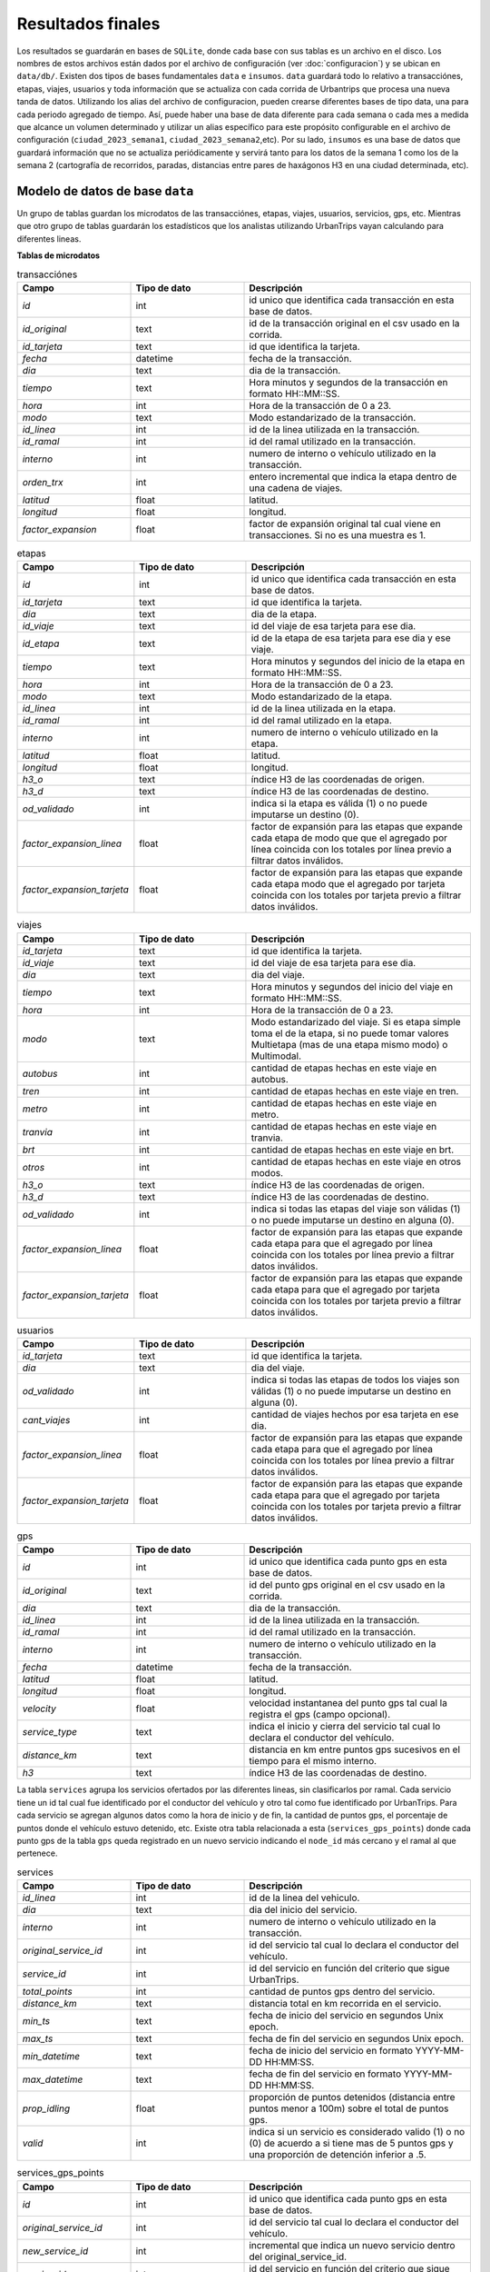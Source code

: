 Resultados finales
==================

Los resultados se guardarán en bases de ``SQLite``, donde cada base con sus tablas es un archivo en el disco. Los nombres de estos archivos están dados por el archivo de configuración (ver :doc:`configuracion`) y se ubican en ``data/db/``. Existen dos tipos de bases fundamentales ``data`` e ``insumos``. ``data`` guardará todo lo relativo a transacciónes, etapas, viajes, usuarios y toda información que se actualiza con cada corrida de Urbantrips que procesa una nueva tanda de datos. Utilizando los alias del archivo de configuracion, pueden crearse diferentes bases de tipo data, una para cada periodo agregado de tiempo. Así, puede haber una base de data diferente para cada semana o cada mes a medida que alcance un volumen determinado y utilizar un alias específico para este propósito configurable en el archivo de configuración (``ciudad_2023_semana1``, ``ciudad_2023_semana2``,etc). Por su lado, ``insumos`` es una base de datos que guardará información que no se actualiza periódicamente y servirá tanto para los datos de la semana 1 como los de la semana 2 (cartografía de recorridos, paradas, distancias entre pares de haxágonos H3 en una ciudad determinada, etc).


Modelo de datos de base ``data``
--------------------------------

Un grupo de tablas guardan los microdatos de las transacciónes, etapas, viajes, usuarios, servicios, gps, etc. Mientras que otro grupo de tablas guardarán los estadísticos que los analistas utilizando UrbanTrips vayan calculando para diferentes lineas.

**Tablas de microdatos**
           
.. list-table:: transacciónes
   :widths: 25 25 50
   :header-rows: 1

   * - Campo
     - Tipo de dato
     - Descripción
   * - *id*
     - int
     - id unico que identifica cada transacción en esta base de datos.
   * - *id_original*
     - text
     - id de la transacción original en el csv usado en la corrida.
   * - *id_tarjeta*
     - text
     - id que identifica la tarjeta.
   * - *fecha*
     - datetime
     - fecha de la transacción.
   * - *dia*
     - text
     - dia de la transacción.
   * - *tiempo*
     - text
     - Hora minutos y segundos de la transacción en formato HH::MM::SS.
   * - *hora*
     - int
     - Hora de la transacción de 0 a 23.
   * - *modo*
     - text
     - Modo estandarizado de la transacción.
   * - *id_linea*
     - int
     - id de la linea utilizada en la transacción.
   * - *id_ramal*
     - int
     - id del ramal utilizado en la transacción.
   * - *interno*
     - int
     - numero de interno o vehículo utilizado en la transacción.
   * - *orden_trx*
     - int
     - entero incremental que indica la etapa dentro de una cadena de viajes.
   * - *latitud*
     - float
     - latitud.
   * - *longitud*
     - float
     - longitud.
   * - *factor_expansion*
     - float
     - factor de expansión original tal cual viene en transacciones. Si no es una muestra es 1.

                        
            
.. list-table:: etapas
   :widths: 25 25 50
   :header-rows: 1

   * - Campo
     - Tipo de dato
     - Descripción
   * - *id*
     - int
     - id unico que identifica cada transacción en esta base de datos.
   * - *id_tarjeta*
     - text
     - id que identifica la tarjeta.
   * - *dia*
     - text
     - dia de la etapa.
   * - *id_viaje*
     - text
     - id del viaje de esa tarjeta para ese dia.
   * - *id_etapa*
     - text
     - id de la etapa de esa tarjeta para ese dia y ese viaje.
   * - *tiempo*
     - text
     - Hora minutos y segundos del inicio de la etapa en formato HH::MM::SS.
   * - *hora*
     - int
     - Hora de la transacción de 0 a 23.
   * - *modo*
     - text
     - Modo estandarizado de la etapa.
   * - *id_linea*
     - int
     - id de la linea utilizada en la etapa.
   * - *id_ramal*
     - int
     - id del ramal utilizado en la etapa.
   * - *interno*
     - int
     - numero de interno o vehículo utilizado en la etapa.
   * - *latitud*
     - float
     - latitud.
   * - *longitud*
     - float
     - longitud.
   * - *h3_o*
     - text
     - índice H3 de las coordenadas de origen.
   * - *h3_d*
     - text
     - índice H3 de las coordenadas de destino.
   * - *od_validado*
     - int
     - indica si la etapa es válida (1) o no puede imputarse un destino (0). 
   * - *factor_expansion_linea*
     - float
     - factor de expansión para las etapas que expande cada etapa de modo que que el agregado por línea coincida con los totales por línea previo a filtrar datos inválidos.
   * - *factor_expansion_tarjeta*
     - float
     - factor de expansión para las etapas que expande cada etapa modo que el agregado por tarjeta coincida con los totales por tarjeta previo a filtrar datos inválidos.



.. list-table:: viajes
   :widths: 25 25 50
   :header-rows: 1

   * - Campo
     - Tipo de dato
     - Descripción
   * - *id_tarjeta*
     - text
     - id que identifica la tarjeta.
   * - *id_viaje*
     - text
     - id del viaje de esa tarjeta para ese dia.
   * - *dia*
     - text
     - dia del viaje.
   * - *tiempo*
     - text
     - Hora minutos y segundos del inicio del viaje en formato HH::MM::SS.
   * - *hora*
     - int
     - Hora de la transacción de 0 a 23.
   * - *modo*
     - text
     - Modo estandarizado del viaje. Si es etapa simple toma el de la etapa, si no puede tomar valores Multietapa (mas de una etapa mismo modo) o Multimodal.
   * - *autobus*
     - int
     - cantidad de etapas hechas en este viaje en autobus.
   * - *tren*
     - int
     - cantidad de etapas hechas en este viaje en tren.
   * - *metro*
     - int
     - cantidad de etapas hechas en este viaje en metro.
   * - *tranvia*
     - int
     - cantidad de etapas hechas en este viaje en tranvia.
   * - *brt*
     - int
     - cantidad de etapas hechas en este viaje en brt.
   * - *otros*
     - int
     - cantidad de etapas hechas en este viaje en otros modos.
   * - *h3_o*
     - text
     - índice H3 de las coordenadas de origen.
   * - *h3_d*
     - text
     - índice H3 de las coordenadas de destino.  
   * - *od_validado*
     - int
     - indica si todas las etapas del viaje son válidas (1) o no puede imputarse un destino en alguna (0).
   * - *factor_expansion_linea*
     - float
     - factor de expansión para las etapas que expande cada etapa para que el agregado por línea coincida con los totales por línea previo a filtrar datos inválidos.
   * - *factor_expansion_tarjeta*
     - float
     - factor de expansión para las etapas que expande cada etapa para que el agregado por tarjeta coincida con los totales por tarjeta previo a filtrar datos inválidos.



.. list-table:: usuarios
   :widths: 25 25 50
   :header-rows: 1

   * - Campo
     - Tipo de dato
     - Descripción
   * - *id_tarjeta*
     - text
     - id que identifica la tarjeta.
   * - *dia*
     - text
     - dia del viaje.
   * - *od_validado*
     - int
     - indica si todas las etapas de todos los viajes son válidas (1) o no puede imputarse un destino en alguna (0).  
   * - *cant_viajes*
     - int
     - cantidad de viajes hechos por esa tarjeta en ese dia.
   * - *factor_expansion_linea*
     - float
     - factor de expansión para las etapas que expande cada etapa para que el agregado por línea coincida con los totales por línea previo a filtrar datos inválidos.
   * - *factor_expansion_tarjeta*
     - float
     - factor de expansión para las etapas que expande cada etapa para que el agregado por tarjeta coincida con los totales por tarjeta previo a filtrar datos inválidos.



.. list-table:: gps
   :widths: 25 25 50
   :header-rows: 1

   * - Campo
     - Tipo de dato
     - Descripción
   * - *id*
     - int
     - id unico que identifica cada punto gps en esta base de datos.
   * - *id_original*
     - text
     - id del punto gps original en el csv usado en la corrida.
   * - *dia*
     - text
     - dia de la transacción.
   * - *id_linea*
     - int
     - id de la linea utilizada en la transacción.
   * - *id_ramal*
     - int
     - id del ramal utilizado en la transacción.
   * - *interno*
     - int
     - numero de interno o vehículo utilizado en la transacción.
   * - *fecha*
     - datetime
     - fecha de la transacción.
   * - *latitud*
     - float
     - latitud.
   * - *longitud*
     - float
     - longitud.
   * - *velocity*
     - float
     - velocidad instantanea del punto gps tal cual la registra el gps (campo opcional).
   * - *service_type*
     - text
     - indica el inicio y cierra del servicio tal cual lo declara el conductor del vehículo.
   * - *distance_km*
     - text
     - distancia en km entre puntos gps sucesivos en el tiempo para el mismo interno.
   * - *h3*
     - text
     - índice H3 de las coordenadas de destino.   


La tabla ``services`` agrupa los servicios ofertados por las diferentes lineas, sin clasificarlos por ramal. Cada servicio tiene un id tal cual fue identificado por el conductor del vehículo y otro tal como fue identificado por UrbanTrips. Para cada servicio se agregan algunos datos como la hora de inicio y de fin, la cantidad de puntos gps, el porcentaje de puntos donde el vehículo estuvo detenido, etc. Existe otra tabla relacionada a esta (``services_gps_points``) donde cada punto gps  de la tabla ``gps`` queda registrado en un nuevo servicio indicando el ``node_id`` más cercano y el ramal al que pertenece.

.. list-table:: services
   :widths: 25 25 50
   :header-rows: 1

   * - Campo
     - Tipo de dato
     - Descripción
   * - *id_linea*
     - int
     - id de la linea del vehiculo.
   * - *dia*
     - text
     - dia del inicio del servicio.
   * - *interno*
     - int
     - numero de interno o vehículo utilizado en la transacción.
   * - *original_service_id*
     - int
     - id del servicio tal cual lo declara el conductor del vehículo.
   * - *service_id*
     - int
     - id del servicio en función del criterio que sigue UrbanTrips.
   * - *total_points*
     - int
     - cantidad de puntos gps dentro del servicio.
   * - *distance_km*
     - text
     - distancia total en km recorrida en el servicio.
   * - *min_ts*
     - text
     - fecha de inicio del servicio en segundos Unix epoch.
   * - *max_ts*
     - text
     - fecha de fin del servicio en segundos Unix epoch.     
   * - *min_datetime*
     - text
     - fecha de inicio del servicio en formato YYYY-MM-DD HH:MM:SS.
   * - *max_datetime*
     - text
     - fecha de fin del servicio en formato YYYY-MM-DD HH:MM:SS.    
   * - *prop_idling*
     - float
     - proporción de puntos detenidos (distancia entre puntos menor a 100m) sobre el total de puntos gps.
   * - *valid*
     - int
     - indica si un servicio es considerado valido (1) o no (0) de acuerdo a si tiene mas de 5 puntos gps y una proporción de detención inferior a .5.
     
     
     
.. list-table:: services_gps_points
   :widths: 25 25 50
   :header-rows: 1

   * - Campo
     - Tipo de dato
     - Descripción
   * - *id*
     - int
     - id unico que identifica cada punto gps en esta base de datos.
   * - *original_service_id*
     - int
     - id del servicio tal cual lo declara el conductor del vehículo.
   * - *new_service_id*
     - int
     - incremental que indica un nuevo servicio dentro del original_service_id.     
   * - *service_id*
     - int
     - id del servicio en función del criterio que sigue UrbanTrips.
   * - *id_ramal_gps_point*
     - int
     - id del ramal con el node_id más cercano.
   * - *node_od*
     - int
     - node_id del ramal más cercano.
     




**Tablas de estadisticos**

Estas tablas contienen estadísticos calculados por UrbanTrips. Algunos estádisticos serán calculados por defecto pero otros solo serán calculados luego de que cada analista los haya obtenido utilizando las diferentes herramientas de UrbanTrips. Estos no se corren de modo automático para todas las lineas, cada una debe ser procesada individualmente y con los parámetros necesarios que la función que calcula cada estadístico requiera.


.. list-table:: indicadores
   :widths: 25 25 50
   :header-rows: 1

   * - Campo
     - Tipo de dato
     - Descripción
   * - *dia*
     - text
     - dia de lastransacciones procesadas en esta corrida.
   * - *detalle*
     - text
     - tipo de indicador a calcular.
   * - *indicador*
     - int
     - cantidad de observaciones registradas para ese indicador en ese dia.          
   * - *tabla*
     - text
     - tabla donde	se almacenan esas observaciones.
   * - *nivel*
     - int
     - nivel del indicador que expresa la relación con un indicador previo más global.
   * - *porcentaje*
     - float
     - la cantidad de observaciones expresadas como porcentaje de un indicador previo más global.     
     


.. list-table:: services_stats
   :widths: 25 25 50
   :header-rows: 1

   * - Campo
     - Tipo de dato
     - Descripción
   * - *id_linea*
     - int
     - id de la linea de los servicios.
   * - *dia*
     - text
     - dia de los datos sobre los cuales se calculan los estadísticos.
   * - *cant_servicios_originales*
     - int
     - cantidad de servicios tal como fueron declarados por el conductor del vehículo y declarado en la tabla gps.
   * - *cant_servicios_nuevos*
     - int
     - cantidad de servicios tal como fueron inferidos por UrbanTrips.
   * - *cant_servicios_nuevos_validos*
     - int
     - cantidad de servicios inferidos por UrbanTrips considerados validos.
   * - *n_servicios_nuevos_cortos*
     - int
     - cantidad de servicios inferidos por UrbanTrips con menos de 5 puntos gps.
   * - *prop_servicios_cortos_nuevos_idling*
     - float
     - proporcion de servicios nuevos cortos que se encuentran detenidos.
   * - *distancia_recorrida_original*
     - int
     - distancia acumulada en km por servicios tal como fueron declarados por el conductor del vehículo y declarado en la tabla gps.     
   * - *prop_distancia_recuperada*
     - int
     - proporción de la distancia recorrida original recuperada en los servicios validos inferidos por UrbanTrips.      
   * - *servicios_originales_sin_dividir*
     - float
     - proporción de servicios originales dentro de los cuales hay uno y solo un servicio valido inferio por UrbanTrips.
      



.. list-table:: ocupacion_por_linea_tramo
   :widths: 25 25 50
   :header-rows: 1

   * - Campo
     - Tipo de dato
     - Descripción
   * - *id_linea*
     - int
     - id de la linea sobre el que se calculan los estadísticos.
   * - *day_type*
     - text
     - dia o tipo de día sobre el cual se calcula los estadísticos.
   * - *n_sections*
     - int
     - cantidad de secciones en las que se segmentó el recorrido representativo de la linea.
   * - *section_meters*
     - int
     - largo en metros de la sección sobre la que se computa los estadísticos de ocupación. 
   * - *sentido*
     - text
     - sentido de las etapas utilizadas para calcular los estadísticos de ocupación.
   * - *section_id*
     - float
     - id de la sección para la que se calcula los estadísticos. Tambíén el % del LRS del inicio de la sección sobre el recorrido representativo de la linea.
   * - *X*
     - float
     - coordenada del inicio de la sección.
   * - *y*
     - float
     - coordenada del inicio de la sección.
   * - *hora_min*
     - int
     - hora mínima de las etapas a utilizar para calcular los estadísticos.
   * - *hora_max*
     - int
     - hora máxima de las etapas a utilizar para calcular los estadísticos.
   * - *cantidad_etapas*
     - int
     - cantidad de etapas en esa sección para ese día y horas.
   * - *prop_etapas*
     - float
     - proporción de etapas de esa sección sobre el total de etapas para ese día y horas.



.. list-table:: kpi_by_day_line
   :widths: 25 25 50
   :header-rows: 1

   * - Campo
     - Tipo de dato
     - Descripción
   * - *id_linea*
     - int
     - id identificando la linea
   * - *dia*
     - text
     - Fecha del día para el cual fue computado el estadístico
   * - *tot_veh*
     - int
     - Total de vehículos ofertados en el día.
   * - *tot_km*
     - float
     - Total de kilómetros ofertados en el día.
   * - *tot_pax*
     - float
     - Total de pasajeros en el día.
   * - *dmt_mean*
     - float
     - Distancia media recorrida por pasajero.
   * - *dmt_median*
     - float
     - Distancia mediana recorrida por pasajero.
   * - *pvd*
     - float
     - Pasajeros promedio transportados por vehículo por día.
   * - *kvd*
     - float
     - Kilómetros promedio recorridos por vehículo por día.
   * - *ipk*
     - float
     - Índice Pasajero Kilómetro.
   * - *fo_mean*
     - float
     - Factor de ocupación tomando 60 ubicaciónes por vehículo tomando la DMT promedio.
   * - *fo_median*
     - float
     - Factor de ocupación tomando 60 ubicaciónes por vehículo tomando la DMT mediana.



 
.. list-table:: kpi_by_day_line_service
   :widths: 25 25 50
   :header-rows: 1

   * - Campo
     - Tipo de dato
     - Descripción
   * - *id_linea*
     - int
     - id identificando la linea
   * - *dia*
     - text
     - Fecha del día para el cual fue computado el estadístico
   * - *interno*
     - int
     - numero de interno o vehículo utilizado en la transacción.
   * - *service_id*
     - int
     - numero de service dentro del vehiculo o interno para esa linea y dia.
   * - *hora_inicio*
     - float
     - hora de inicio del servicio.
   * - *hora_fin*
     - float
     - hora de cierre del servicio.
   * - *tot_km*
     - float
     - Total de kilómetros ofertados por el servicio.
   * - *tot_pax*
     - float
     - Total de pasajeros transportados por el servicio.
   * - *dmt_mean*
     - float
     - Distancia media recorrida por pasajero del servicio.
   * - *dmt_median*
     - float
     - Distancia mediana recorrida por pasajero del servicio.
   * - *ipk*
     - float
     - Índice Pasajero Kilómetro.
   * - *fo_mean*
     - float
     - Factor de ocupación tomando 60 ubicaciónes por vehículo tomando la DMT promedio.
   * - *fo_median*
     - float
     - Factor de ocupación tomando 60 ubicaciónes por vehículo tomando la DMT mediana.            
            


.. list-table:: basic_kpi_by_vehicle_hr
   :widths: 25 25 50
   :header-rows: 1

   * - Campo
     - Tipo de dato
     - Descripción
   * - *dia*
     - text
     - Fecha del día para el cual fue computado el estadístico
   * - *id_linea*
     - int
     - id identificando la linea
   * - *interno*
     - int
     - numero de interno o vehículo utilizado en la transacción.
   * - *hora*
     - float
     - hora en la que se encuentra circulando el vehiculo.
   * - *tot_pax*
     - float
     - Total de pasajeros transportados por el vehiculo para esa hora.
   * - *eq_pax*
     - float
     - Total de pasajeros equivalentes transportados por ese vehículo durante esa hora.
   * - *dmt*
     - float
     - Distancia media recorrida por pasajero del vehiculo para esa hora.
   * - *of*
     - float
     - Factor de ocupación calculado como la relación entre la DMT y la velocidad comercial.
   * - *speed_kmh*
     - float
     - Velocidad comercial promedio de ese vehiculo a esa hora.



.. list-table:: basic_kpi_by_line_hr
   :widths: 25 25 50
   :header-rows: 1

   * - Campo
     - Tipo de dato
     - Descripción
   * - *dia*
     - text
     - Fecha del día para el cual fue computado el estadístico
   * - *id_linea*
     - int
     - id identificando la linea
   * - *hora*
     - float
     - hora del día.
   * - *veh*
     - float
     - Total de vehículos únicos circulando a esa hora para esa linea y día.
   * - *pax*
     - float
     - Total de pasajeros que iniciaron una etapa en esa linea a esa hora y día.
   * - *dmt*
     - float
     - Distancia media recorrida por pasajero del vehiculo para esa hora y día.
   * - *of*
     - float
     - Factor de ocupación promedio calculado como la relación entre la DMT y la velocidad comercial.
   * - *speed_kmh*
     - float
     - Velocidad comercial promedio de esa línea a esa hora para ese día.


.. list-table:: basic_kpi_by_line_day
   :widths: 25 25 50
   :header-rows: 1

   * - Campo
     - Tipo de dato
     - Descripción
   * - *dia*
     - text
     - Fecha del día para el cual fue computado el estadístico
   * - *id_linea*
     - int
     - id identificando la linea
   * - *veh*
     - float
     - Total de vehículos únicos circulando para esa linea y día.
   * - *pax*
     - float
     - Total de pasajeros que utilizaron esa linea ese día.
   * - *dmt*
     - float
     - Distancia media recorrida por pasajero en esa línea ese día.
   * - *of*
     - float
     - Factor de ocupación promedio calculado como la relación entre la DMT y la velocidad comercial.
   * - *speed_kmh*
     - float
     - Velocidad comercial promedio de esa línea para ese día.


Modelo de datos de base ``insumos``
-----------------------------------

El siguiente grupo de tablas almacena información que no se actualiza periódicamente y servirá tanto para los datos de la semana 1 como los de la semana 2 (cartografía de recorridos, paradas, distancias entre pares de haxágonos H3 en una ciudad determinada, etc). 


.. list-table:: metadata_lineas 
   :widths: 25 25 50
   :header-rows: 1

   * - Campo
     - Tipo de dato
     - Descripción
   * - *id_linea*
     - int
     - id de la linea
   * - *nombre_linea*
     - text
     - nombre de fantasía de la linea o el que figura en el cartel 
   * - *modo*
     - text
     - Modo estandarizado de la linea.
   * - *empresa*
     - text
     - empresa a la que pertenece la linea.     
   * - *descripcion*
     - text
     - campo que almacena algun texto descriptivo de la linea.        
     
.. list-table:: metadata_ramales
   :widths: 25 25 50
   :header-rows: 1

   * - Campo
     - Tipo de dato
     - Descripción
   * - *id_ramal*
     - int
     - id del ramal
   * - *id_linea*
     - int
     - id de la linea a la que pertenece el ramal
   * - *nombre_ramal*
     - text
     - nombre de fantasía del ramal o el que figura en el cartel 
   * - *modo*
     - text
     - Modo estandarizado del ramal.
   * - *empresa*
     - text
     - empresa a la que pertenece la linea.     
   * - *descripcion*
     - text
     - campo que almacena algun texto descriptivo del ramal	.        

.. list-table:: matriz_validacion
   :widths: 25 25 50
   :header-rows: 1

   * - Campo
     - Tipo de dato
     - Descripción
   * - *id_linea*
     - int
     - id de la linea a la que pertenece la parada.
   * - *parada*
     - text
     - coordenada h3 a la que pertenece la parada.
   * - *area_influencia*
     - text
     - coordenada h3 de una celda adyacente parte del area de influencia de la parada.
     
     

.. list-table:: lines_geoms
   :widths: 25 25 50
   :header-rows: 1

   * - Campo
     - Tipo de dato
     - Descripción
   * - *id_linea*
     - int
     - id de la linea al que pertenece el recorrido.
   * - *wkt*
     - text
     - recorrido de la linea en formato WKT.
     
     

.. list-table:: branches_geoms
   :widths: 25 25 50
   :header-rows: 1

   * - Campo
     - Tipo de dato
     - Descripción
   * - *id_ramal*
     - int
     - id del ramal al que pertenece el recorrido.
   * - *wkt*
     - text
     - recorrido del ramal en formato WKT.

.. list-table:: stops
   :widths: 25 25 50
   :header-rows: 1

   * - Campo
     - Tipo de dato
     - Descripción
   * - *id_linea*
     - int
     - id de la linea a la que pertenece la parada.
   * - *id_ramal*
     - int
     - id del ramal al que pertenece la parada.
   * - *node_id*
     - int
     - id del nodo que unifica paradas de la misma linea en un nodo unico.
   * - *branch_stop_order*
     - int
     - orden de paso de la parada en el ramal.
   * - stop_x
     - float
     - coordenada de la parada.     
   * - stop_y
     - float
     - coordenada de la parada.
   * - node_x
     - float
     - coordenada del nodo.
   * - node_y
     - float
     - coordenada del nodo.


.. list-table:: zonas
   :widths: 25 25 50
   :header-rows: 1

   * - Campo
     - Tipo de dato
     - Descripción
   * - *h3*
     - text
     - indice h3.
   * - *fex*
     - float
     - cantidad de etapas con origen en el indice. 
   * - *latitud*
     - float
     - latitud del centroide del indice h3.
   * - *longitud*
     - float
     - longitud del centroide del indice h3.
   * - *Zona_voi*
     - int
     - id de la zona voronoi al que pertenece el indice h3.     

     

.. list-table:: distancias
   :widths: 25 25 50
   :header-rows: 1

   * - Campo
     - Tipo de dato
     - Descripción
   * - *h3_o*
     - text
     - indice h3 de origen.
   * - *h3_d*
     - text
     - indice h3 de destino.    
   * - *h3_o_norm*
     - text
     - indice h3 de origen con el sentido normalizado.
   * - *h3_d_norm*
     - text
     - indice h3 de destino con el sentido normalizado.
   * - *distance_osm_drive*
     - float
     - distancia calculada sobre red de callejero en km - manejando.    
   * - *distance_osm_walk*
     - float
     - distancia calculada sobre red de callejero en km- caminando.
   * - *distance_h3*
     - float
     - distancia euclidiana en km.



